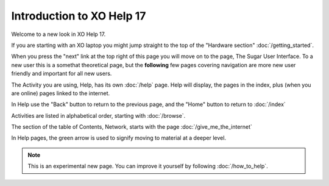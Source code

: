 ==========================
Introduction to XO Help 17
==========================

Welcome to a new look in XO Help 17.

If you are starting with an XO laptop you might jump straight to the top of the "Hardware section" :doc:`/getting_started`.

When you press the "next" link at the top right of this page you will move on to the page, The Sugar User Interface. To a new user this is a somethat theoretical page, but the **following** few pages covering navigation are more new user friendly and important for all new users.

The Activity you are using, Help, has its own :doc:`/help` page. Help will display, the pages in the index, plus (when you are online) pages linked to the internet.

In Help use the "Back" button |Back| to return to the previous page, and the "Home" button |Home| to return to :doc:`/index`

Activities are listed in alphabetical order, starting with :doc:`/browse`.

The section of the table of Contents, Network, starts with the page :doc:`/give_me_the_internet`

In Help pages, the green arrow |more| is used to signify moving to material at a deeper level.

.. Note::

   This is an experimental new page. You can improve it yourself by following :doc:`/how_to_help`.

.. |Back| image:: ../images/Help_back.png

.. |Home| image:: ../images/Help_home.png

.. |more| image:: ../images/more.png
